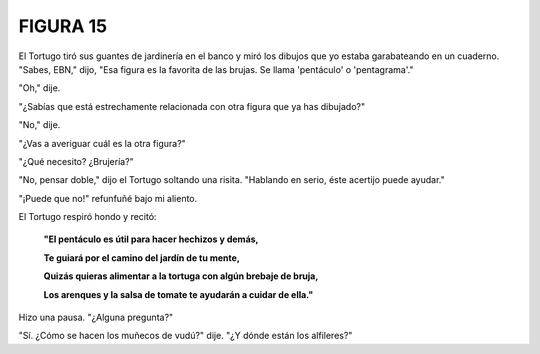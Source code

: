 **FIGURA 15**
=============

.. image:: _static/images/confusion-15.svg
   :height: 300px
   :width: 300px
   :scale: 50 %
   :alt: Puzzle 15
   :align: left

El Tortugo tiró sus guantes de jardinería en el banco y miró los dibujos que yo estaba garabateando en un cuaderno. "Sabes, EBN," dijo, "Esa figura es la favorita de las brujas. Se llama 'pentáculo' o 'pentagrama'."

"Oh," dije. 

"¿Sabías que está estrechamente relacionada con otra figura que ya has dibujado?"

"No," dije. 

"¿Vas a averiguar cuál es la otra figura?"

"¿Qué necesito? ¿Brujería?"

"No, pensar doble," dijo el Tortugo soltando una risita. "Hablando en serio, éste acertijo puede ayudar." 

"¡Puede que no!" refunfuñé bajo mi aliento. 

El Tortugo respiró hondo y recitó:

    **"El pentáculo es útil para hacer hechizos y demás,**

    **Te guiará por el camino del jardín de tu mente,**

    **Quizás quieras alimentar a la tortuga con algún brebaje de bruja,**

    **Los arenques y la salsa de tomate te ayudarán a cuidar de ella."**

Hizo una pausa. "¿Alguna pregunta?"

"Sí. ¿Cómo se hacen los muñecos de vudú?" dije. "¿Y dónde están los alfileres?"

   
